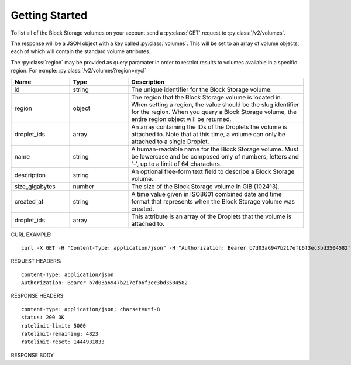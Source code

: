 Getting Started
===============

To list all of the Block Storage volumes on your account send a :py:class:`GET` request to :py:class:`/v2/volumes`.

The response will be a JSON object with a key called :py:class:`volumes`. This will be set to an array of volume objects, each of which will contain the standard volume attributes.

The :py:class:`region` may be provided as query paramater in order to restrict results to volumes available in a specific region. For exmple: :py:class:`/v2/volumes?region=nycl`

.. csv-table::
   :header: "Name", "Type", "Description"
   :widths: 2, 2, 6
   
   "id", "string", "The unique identifier for the Block Storage volume."
   "region", "object", "The region that the Block Storage volume is located in. When setting a region, the value should be the slug identifier for the region. When you query a Block Storage volume, the entire region object will be returned."
   "droplet_ids", "array", "An array containing the IDs of the Droplets the volume is attached to. Note that at this time, a volume can only be attached to a single Droplet."
   "name", "string", "A human-readable name for the Block Storage volume. Must be lowercase and be composed only of numbers, letters and '-', up to a limit of 64 characters."
   "description", "string", "An optional free-form text field to describe a Block Storage volume."
   "size_gigabytes", "number", "The size of the Block Storage volume in GiB (1024^3)."
   "created_at", "string", "A time value given in ISO8601 combined date and time format that represents when the Block Storage volume was created."
   "droplet_ids", "array", "This attribute is an array of the Droplets that the volume is attached to."
   
CURL EXAMPLE::

 curl -X GET -H "Content-Type: application/json" -H "Authorization: Bearer b7d03a6947b217efb6f3ec3bd3504582" "https://api.digitalocean.com/v2/volumes?region=nyc1"

REQUEST HEADERS::

 Content-Type: application/json
 Authorization: Bearer b7d03a6947b217efb6f3ec3bd3504582
 
RESPONSE HEADERS::

 content-type: application/json; charset=utf-8
 status: 200 OK
 ratelimit-limit: 5000
 ratelimit-remaining: 4823
 ratelimit-reset: 1444931833

RESPONSE BODY

.. code-block:: js
   :linenos:
 
   {
    "volumes": [
     {
      "id": "506f78a4-e098-11e5-ad9f-000f53306ae1",
      "region": {
       "name": "New York 1",
       "slug": "nyc1",
       "sizes": [
        "512mb",
        "1gb",
        "2gb",
        "4gb",
        "8gb",
        "16gb",
        "32gb",
        "48gb",
        "64gb"
       ],
       "features": [
        "private_networking",
        "backups",
        "ipv6",
        "metadata"
       ],
       "available": true
      },
      "droplet_ids": [

      ],
      "name": "example",
      "description": "Block store for examples",
      "size_gigabytes": 10,
      "created_at": "2016-03-02T17:00:49Z"
     }
    ],
    "links": {
    },
    "meta": {
     "total": 1
    }
   }


